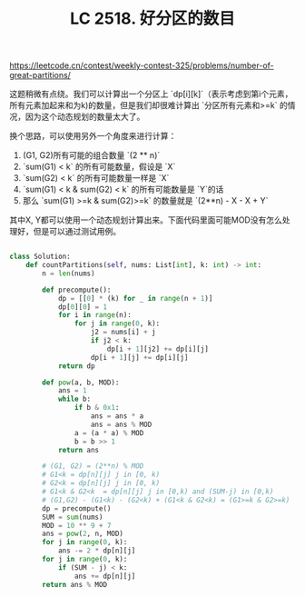 #+title: LC 2518. 好分区的数目

https://leetcode.cn/contest/weekly-contest-325/problems/number-of-great-partitions/

这题稍微有点绕。我们可以计算出一个分区上 `dp[i][k]`（表示考虑到第i个元素，所有元素加起来和为k)的数量，但是我们却很难计算出 `分区所有元素和>=k` 的情况，因为这个动态规划的数量太大了。

换个思路，可以使用另外一个角度来进行计算：
1. (G1, G2)所有可能的组合数量 `(2 ** n)`
2. `sum(G1) < k` 的所有可能数量，假设是 `X`
3. `sum(G2) < k` 的所有可能数量一样是 `X`
4. `sum(G1) < k & sum(G2) < k` 的所有可能数量是 `Y`的话
5. 那么 `sum(G1) >=k & sum(G2)>=k` 的数量就是  `(2**n) - X - X + Y`

其中X, Y都可以使用一个动态规划计算出来。下面代码里面可能MOD没有怎么处理好，但是可以通过测试用例。

#+BEGIN_SRC Python

class Solution:
    def countPartitions(self, nums: List[int], k: int) -> int:
        n = len(nums)

        def precompute():
            dp = [[0] * (k) for _ in range(n + 1)]
            dp[0][0] = 1
            for i in range(n):
                for j in range(0, k):
                    j2 = nums[i] + j
                    if j2 < k:
                        dp[i + 1][j2] += dp[i][j]
                    dp[i + 1][j] += dp[i][j]
            return dp

        def pow(a, b, MOD):
            ans = 1
            while b:
                if b & 0x1:
                    ans = ans * a
                    ans = ans % MOD
                a = (a * a) % MOD
                b = b >> 1
            return ans

        # (G1, G2) = (2**n) % MOD
        # G1<k = dp[n][j] j in [0, k)
        # G2<k = dp[n][j] j in [0, k)
        # G1<k & G2<k  = dp[n][j] j in [0,k) and (SUM-j) in [0,k)
        # (G1,G2) - (G1<k) - (G2<k) + (G1<k & G2<k) = (G1>=k & G2>=k)
        dp = precompute()
        SUM = sum(nums)
        MOD = 10 ** 9 + 7
        ans = pow(2, n, MOD)
        for j in range(0, k):
            ans -= 2 * dp[n][j]
        for j in range(0, k):
            if (SUM - j) < k:
                ans += dp[n][j]
        return ans % MOD
#+END_SRC
